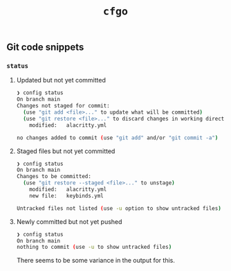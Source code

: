 #+title: =cfgo=

** Git code snippets
*** =status=
**** Updated but not yet committed
#+begin_src bash
❯ config status
On branch main
Changes not staged for commit:
  (use "git add <file>..." to update what will be committed)
  (use "git restore <file>..." to discard changes in working directory)
	modified:   alacritty.yml

no changes added to commit (use "git add" and/or "git commit -a")
#+end_src
**** Staged files but not yet committed
#+begin_src bash
❯ config status
On branch main
Changes to be committed:
  (use "git restore --staged <file>..." to unstage)
	modified:   alacritty.yml
	new file:   keybinds.yml

Untracked files not listed (use -u option to show untracked files)
#+end_src
**** Newly committed but not yet pushed
#+begin_src bash
❯ config status
On branch main
nothing to commit (use -u to show untracked files)
#+end_src

There seems to be some variance in the output for this.
